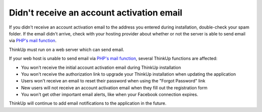 Didn't receive an account activation email
==========================================

If you didn't receive an account activation email to the address you entered during installation, double-check your
spam folder. If the email didn't arrive, check with your hosting provider about whether or not the server is able to 
send email via `PHP's mail function <http://php.net/manual/en/function.mail.php>`_.

ThinkUp must run on a web server which can send email.

If your web host is unable to send email via `PHP's mail function <http://php.net/manual/en/function.mail.php>`_, 
several ThinkUp functions are affected: 

* You won't receive the initial account activation email during ThinkUp installation
* You won't receive the authorization link to upgrade your ThinkUp installation when updating the application
* Users won't receive an email to reset their password when using the "Forgot Password" link
* New users will not receive an account activation email when they fill out the registration form
* You won't get other important email alerts, like when your Facebook connection expires.

ThinkUp will continue to add email notifications to the application in the future.
